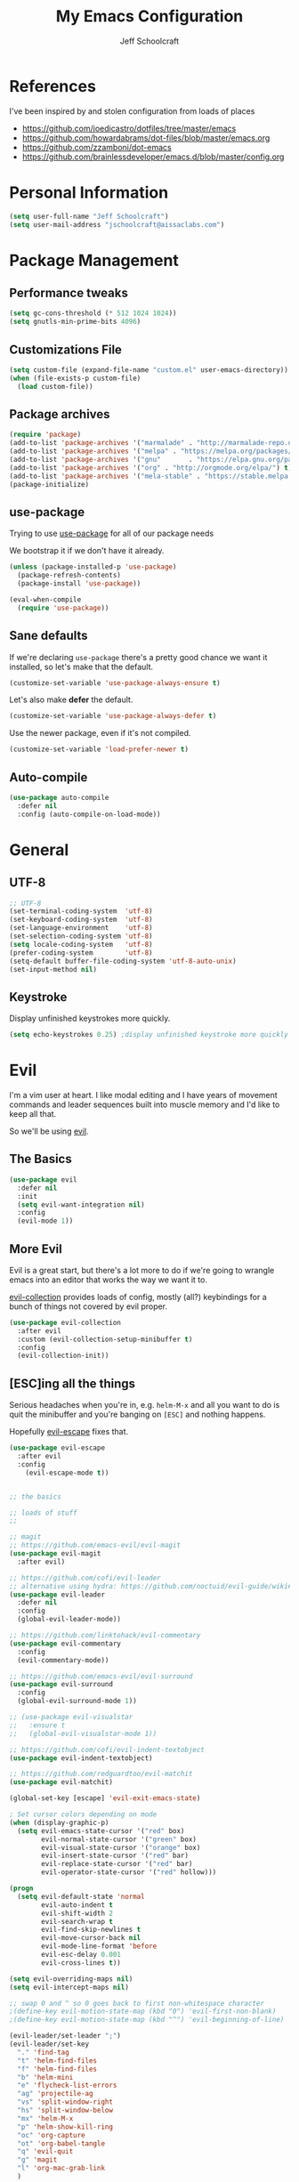 #+property: header-args:emacs-lisp :tangle init.el
#+property: header-args :mkdirp yes :comments no
#+startup: indent

#+begin_src emacs-lisp :exports none
  ;; DO NOT EDIT THIS FILE DIRECTLY
  ;; This file is programmatically generated from the corresponding .org file in this directory
  ;; You should make any changes there and regenerate it from Emacs org-mode using org-babel-tangle
#+end_src

#+title: My Emacs Configuration
#+author: Jeff Schoolcraft
#+email: jschoolcraft@aissaclabs.com

* References

I've been inspired by and stolen configuration from loads of places

- https://github.com/joedicastro/dotfiles/tree/master/emacs
- https://github.com/howardabrams/dot-files/blob/master/emacs.org
- https://github.com/zzamboni/dot-emacs
- https://github.com/brainlessdeveloper/emacs.d/blob/master/config.org

* Personal Information

#+BEGIN_SRC emacs-lisp
(setq user-full-name "Jeff Schoolcraft")
(setq user-mail-address "jschoolcraft@aissaclabs.com")
#+END_SRC

* Package Management

** Performance tweaks

#+BEGIN_SRC emacs-lisp
 (setq gc-cons-threshold (* 512 1024 1024))
 (setq gnutls-min-prime-bits 4096)
#+END_SRC

** Customizations File

#+BEGIN_SRC emacs-lisp
        (setq custom-file (expand-file-name "custom.el" user-emacs-directory))
        (when (file-exists-p custom-file)
          (load custom-file))
#+END_SRC

** Package archives

#+BEGIN_SRC emacs-lisp
  (require 'package)
  (add-to-list 'package-archives '("marmalade" . "http://marmalade-repo.org/packages/"))
  (add-to-list 'package-archives '("melpa" . "https://melpa.org/packages/"))
  (add-to-list 'package-archives '("gnu"       . "https://elpa.gnu.org/packages/"))
  (add-to-list 'package-archives '("org" . "http://orgmode.org/elpa/") t)
  (add-to-list 'package-archives '("mela-stable" . "https://stable.melpa.org/packages/"))
  (package-initialize)
#+END_SRC

** use-package

Trying to use [[https://github.com/jwiegley/use-package][use-package]] for all of our package needs

We bootstrap it if we don't have it already.

#+BEGIN_SRC emacs-lisp
  (unless (package-installed-p 'use-package)
    (package-refresh-contents)
    (package-install 'use-package))

  (eval-when-compile
    (require 'use-package))
#+END_SRC

** Sane defaults

If we're declaring =use-package= there's a pretty good chance we want it installed, so let's make that the default.

#+BEGIN_SRC emacs-lisp
  (customize-set-variable 'use-package-always-ensure t)
#+END_SRC

Let's also make **defer** the default.

#+BEGIN_SRC emacs-lisp
  (customize-set-variable 'use-package-always-defer t)
#+END_SRC

Use the newer package, even if it's not compiled.

#+BEGIN_SRC emacs-lisp
  (customize-set-variable 'load-prefer-newer t)
#+END_SRC

** Auto-compile

#+BEGIN_SRC emacs-lisp
  (use-package auto-compile
    :defer nil
    :config (auto-compile-on-load-mode))
#+END_SRC

* General

** UTF-8

#+BEGIN_SRC emacs-lisp
  ;; UTF-8
  (set-terminal-coding-system  'utf-8)
  (set-keyboard-coding-system  'utf-8)
  (set-language-environment    'utf-8)
  (set-selection-coding-system 'utf-8)
  (setq locale-coding-system   'utf-8)
  (prefer-coding-system        'utf-8)
  (setq-default buffer-file-coding-system 'utf-8-auto-unix)
  (set-input-method nil)
#+END_SRC

** Keystroke

Display unfinished keystrokes more quickly.

#+BEGIN_SRC emacs-lisp
  (setq echo-keystrokes 0.25) ;display unfinished keystroke more quickly (defaults 1 second)
#+END_SRC

* Evil

I'm a vim user at heart.  I like modal editing and I have years of movement commands and leader sequences built into muscle memory and I'd like to keep all that.

So we'll be using [[https://github.com/emacs-evil/evil][evil]].

** The Basics

#+BEGIN_SRC emacs-lisp
(use-package evil
  :defer nil
  :init
  (setq evil-want-integration nil)
  :config
  (evil-mode 1))
#+END_SRC

** More Evil

Evil is a great start, but there's a lot more to do if we're going to wrangle emacs into an editor that works the way we want it to.

[[https://github.com/emacs-evil/evil-collection][evil-collection]] provides loads of config, mostly (all?) keybindings for a bunch of things not covered by evil proper.

#+BEGIN_SRC emacs-lisp
(use-package evil-collection
  :after evil
  :custom (evil-collection-setup-minibuffer t)
  :config
  (evil-collection-init))
#+END_SRC

** [ESC]ing all the things

Serious headaches when you're in, e.g. =helm-M-x= and all you want to do is quit the minibuffer and you're banging on =[ESC]= and nothing happens.

Hopefully [[https://github.com/syl20bnr/evil-escape][evil-escape]] fixes that.

#+BEGIN_SRC emacs-lisp
(use-package evil-escape
  :after evil
  :config
    (evil-escape-mode t))
#+END_SRC

#+begin_src emacs-lisp

;; the basics

;; loads of stuff
;;

;; magit
;; https://github.com/emacs-evil/evil-magit
(use-package evil-magit
  :after evil)

;; https://github.com/cofi/evil-leader
;; alternative using hydra: https://github.com/noctuid/evil-guide/wiki#using-hydra-for-leader-key
(use-package evil-leader
  :defer nil
  :config
  (global-evil-leader-mode))

;; https://github.com/linktohack/evil-commentary
(use-package evil-commentary
  :config
  (evil-commentary-mode))

;; https://github.com/emacs-evil/evil-surround
(use-package evil-surround
  :config
  (global-evil-surround-mode 1))

;; (use-package evil-visualstar
;;   :ensure t
;;   (global-evil-visualstar-mode 1))

;; https://github.com/cofi/evil-indent-textobject
(use-package evil-indent-textobject)

;; https://github.com/redguardtoo/evil-matchit
(use-package evil-matchit)

(global-set-key [escape] 'evil-exit-emacs-state)

; Set cursor colors depending on mode
(when (display-graphic-p)
  (setq evil-emacs-state-cursor '("red" box)
        evil-normal-state-cursor '("green" box)
        evil-visual-state-cursor '("orange" box)
        evil-insert-state-cursor '("red" bar)
        evil-replace-state-cursor '("red" bar)
        evil-operator-state-cursor '("red" hollow)))

(progn
  (setq evil-default-state 'normal
        evil-auto-indent t
        evil-shift-width 2
        evil-search-wrap t
        evil-find-skip-newlines t
        evil-move-cursor-back nil
        evil-mode-line-format 'before
        evil-esc-delay 0.001
        evil-cross-lines t))

(setq evil-overriding-maps nil)
(setq evil-intercept-maps nil)

;; swap 0 and ^ so 0 goes back to first non-whitespace character
;(define-key evil-motion-state-map (kbd "0") 'evil-first-non-blank)
;(define-key evil-motion-state-map (kbd "^") 'evil-beginning-of-line)

(evil-leader/set-leader ";")
(evil-leader/set-key
  "." 'find-tag
  "t" 'helm-find-files
  "f" 'helm-find-files
  "b" 'helm-mini
  "e" 'flycheck-list-errors
  "ag" 'projectile-ag
  "vs" 'split-window-right
  "hs" 'split-window-below
  "mx" 'helm-M-x
  "p" 'helm-show-kill-ring
  "oc" 'org-capture
  "ot" 'org-babel-tangle
  "q" 'evil-quit
  "g" 'magit
  "l" 'org-mac-grab-link
  )

(defun fix-underscore-word ()
  (modify-syntax-entry ?_ "w"))

;; Make ";" behave like ":" in normal mode
;; (define-key evil-normal-state-map (kbd ";") 'evil-ex)
;; (define-key evil-visual-state-map (kbd ";") 'evil-ex)
;; (define-key evil-motion-state-map (kbd ";") 'evil-ex)

;; moving around windows
(eval-after-load "evil"
  '(progn
     (define-key evil-normal-state-map (kbd "C-h") 'evil-window-left)
     (define-key evil-normal-state-map (kbd "C-j") 'evil-window-down)
     (define-key evil-normal-state-map (kbd "C-k") 'evil-window-up)
     (define-key evil-normal-state-map (kbd "C-l") 'evil-window-right)))



#+end_src

* Unsorted Mess
#+begin_src emacs-lisp
        (use-package diminish
          :ensure t
          :demand t
          :diminish (visual-line-mode . "ω")
          :diminish hs-minor-mode
          :diminish abbrev-mode
          :diminish auto-fill-function
          :diminish subword-mode)

        (use-package ag
          :ensure    t
          :commands  (ag ag-project)
          :init      (setq ag-highlight-search t)
          :config
          (add-to-list 'ag-arguments "--word-regexp")
          ;; (setq ag-executable "/usr/local/bin/ag")
          (setq ag-highlight-search t)
          (setq ag-reuse-buffers t)
          (setq ag-reuse-window t))

        ;; helm & projectile
    ; stolen straight from https://github.com/zzamboni/dot-emacs/blob/master/init.org
      (use-package helm
        :disabled
        :defer 1
        :diminish helm-mode
        :bind
        (("C-x C-f"       . helm-find-files)
         ("C-x C-b"       . helm-buffers-list)
         ("C-x b"         . helm-multi-files)
         ("M-x"           . helm-M-x)
         :map helm-find-files-map
         ("C-<backspace>" . helm-find-files-up-one-level)
         ("C-f"           . helm-execute-persistent-action)
         ([tab]           . helm-ff-RET))
        :config
        (defun daedreth/helm-hide-minibuffer ()
          (when (with-helm-buffer helm-echo-input-in-header-line)
            (let ((ov (make-overlay (point-min) (point-max) nil nil t)))
              (overlay-put ov 'window (selected-window))
              (overlay-put ov 'face
                           (let ((bg-color (face-background 'default nil)))
                             `(:background ,bg-color :foreground ,bg-color)))
              (setq-local cursor-type nil))))
        (add-hook 'helm-minibuffer-set-up-hook 'daedreth/helm-hide-minibuffer)
        (setq helm-autoresize-max-height 0
              helm-autoresize-min-height 40
              helm-M-x-fuzzy-match t
              helm-buffers-fuzzy-matching t
              helm-recentf-fuzzy-match t
              helm-semantic-fuzzy-match t
              helm-imenu-fuzzy-match t
              helm-split-window-in-side-p nil
              helm-move-to-line-cycle-in-source nil
              helm-ff-search-library-in-sexp t
              helm-scroll-amount 8
              helm-echo-input-in-header-line nil)
        :init
        (helm-mode 1))

        ; globally enable fuzzy matching in helm
        ; (customize-set-variable 'helm-mode-fuzzy-match t)
        ; (customize-set-variable 'helm-completion-in-region-fuzzy-match t)

        (use-package projectile
          :defer 2
          :diminish projectile-mode
          :config
          ;(setq projectile-indexing-method 'git)
          (projectile-global-mode))

    ;    (use-package helm-projectile)
    ;    (use-package helm-ag)

        ;; auto-completion
        (use-package company
          :diminish company-mode
          :hook
          (after-init . global-company-mode))

        (use-package highlight-symbol
          :diminish ""
          :config
          (setq-default highlight-symbol-idle-delay 1.5))

        (setq helm-ag-base-command "ag --hidden --nocolor --nogroup --ignore-case")
        ; (helm-projectile-on)

        ;; flycheck
        (use-package flycheck
          :init
          (setq flycheck-indication-mode nil)
          (setq flycheck-display-errors-delay nil)
          (setq flycheck-idle-change-delay 2)
          (setq flycheck-highlighting-mode 'lines)
          ;;   (setq-default flycheck-disabled-checkers '(emacs-lisp-checkdoc))
          (global-flycheck-mode))
        ;; (flycheck-add-mode 'javascript-eslint 'web-mode)

        ;; Make sure eslint does not try to --print-config after each buffer opens.
        ;; Here’s a related Flycheck: https://github.com/flycheck/flycheck/issues/1129
        (with-eval-after-load 'flycheck
          (advice-add 'flycheck-eslint-config-exists-p :override (lambda() t)))

        (custom-set-faces
         '(flycheck-error ((((class color)) (:underline "Red"))))
         '(flycheck-warning ((((class color)) (:underline "Orange")))))

        ;; ;; make sure eslint is from local project
        ;; (defun my/use-eslint-from-node-modules ()
        ;;   (let* ((root (locate-dominating-file
        ;;                 (or (buffer-file-name) default-directory)
        ;;                 "node_modules"))
        ;;          (eslint (and root
        ;;                       (expand-file-name "node_modules/eslint/bin/eslint.js"
        ;;                                         root))))
        ;;     (when (and eslint (file-executable-p eslint))
        ;;       (setq-local flycheck-javascript-eslint-executable eslint))))
        ;; (add-hook 'flycheck-mode-hook #'my/use-eslint-from-node-modules)

        ;; no idea
        ;;(use-package yasnippet
        ;;  :init
        ;;  (yas-global-mode 1)
        ;;  :config
        ;;  (yas-reload-all)
        ;;  (setq yas-snippet-dirs '("~/.emacs.d/snippets"
        ;;                           "~/.emacs.d/remote-snippets"))
        ;;  (setq yas-indent-line nil)
        ;;  (setq tab-always-indent 'complete)
        ;;  (setq yas-prompt-functions '(yas-completing-prompt
        ;;                               yas-ido-prompt
        ;;                               yas-dropdown-prompt))
        ;;  (define-key yas-minor-mode-map (kbd "<escape>") 'yas-exit-snippet))

        ;(use-package yasnippet)

        ;; git related stuffs
        (use-package magit
          :ensure t
          :config (setq magit-diff-refine-hunk 'all))

        (use-package diff-hl
          :disabled
          :init
          (setq diff-hl-side 'right))

        ;(global-diff-hl-mode 1)
        ;(diff-hl-margin-mode 1)
        ;(diff-hl-flydiff-mode 1)

        (use-package which-key
          :defer nil
          :diminish which-key-mode
          :config
          (which-key-mode t))

        (use-package restclient)

        (use-package markdown-mode
          :mode (("README\\.md\\'" . gfm-mode)
                 ("\\.md\\'" . markdown-mode)
                 ("\\.markdown\\'" . markdown-mode))
          :init (setq markdown-command "multimarkdown"))

        (use-package yaml-mode)
        (use-package haml-mode)

        (use-package ruby-mode
          :mode "\\.rb\\'"
          :mode "Rakefile\\'"
          :mode "Fastfile\\'"
          :mode "Matchfile\\'"
          :mode "Gemfile\\'"
          :mode "Berksfile\\'"
          :mode "Vagrantfile\\'"
          :interpreter "ruby"

          :init
          (setq ruby-indent-level 2
                ruby-indent-tabs-mode nil)
          (add-hook 'ruby-mode 'superword-mode))

        ;(use-package web-mode
        ;  :init
        ;    (setq web-mode-content-types-alist '(("jsx" . "\\.tsx\\'")))
        ;    (setq web-mode-content-types-alist '(("jsx" . "\\.js\\'")))
        ;  :config
        ;    (add-to-list 'auto-mode-alist '("\\.erb?\\'" . web-mode))
        ;    (add-to-list 'auto-mode-alist '("\\.html?\\'" . web-mode))
        ;    (add-to-list 'auto-mode-alist '("\\.js[x]?\\'" . web-mode))
        ;    (add-to-list 'auto-mode-alist '("\\.ts[x]?\\'" . web-mode)))

        ;(use-package web-mode
        ;  :config
        ;  (setq web-mode-attr-indent-offset 2)
        ;  (setq web-mode-code-indent-offset 2)
        ;  (setq web-mode-css-indent-offset 2)
        ;  (setq web-mode-indent-style 2)
        ;  (setq web-mode-markup-indent-offset 2)
        ;  (setq web-mode-sql-indent-offset 2))
        ;; (use-package add-node-modules-path
        ;;   :ensure t)

        (eval-after-load 'web-mode
            '(progn
               (add-hook 'web-mode-hook #'add-node-modules-path)
               (add-hook 'web-mode-hook #'prettier-js-mode)))

        ;; helps find the source of an error
        (use-package bug-hunter
          :commands (bug-hunter-file bug-hunter-init-file))

        ;; deft
        (use-package deft
          :commands (deft)
          :config
          (setq deft-extensions '("txt" "tex" "org"))
          (setq deft-use-filename-as-title t)
          (setq deft-directory "~/Dropbox/jschoolcraft/notes"))


        ;; editorconfig
        ;; for consistency among developers on a project
        (use-package editorconfig
          :config
          (editorconfig-mode 1))

        (add-to-list 'load-path (expand-file-name "lib" user-emacs-directory))

        (defconst user-init-dir
                  (cond ((boundp 'user-emacs-directory)
                         user-emacs-directory)
                        ((boundp 'user-init-directory)
                         user-init-directory)
                        (t "~/.emacs.d/")))


        ;; system clipboard
        (setq select-enable-clipboard t)

        ; Make files easier to distinguish
        (use-package uniquify
          :defer 1
          :ensure nil
          :custom
          (uniquify-after-kill-buffer-p t)
          (uniquify-buffer-name-style 'post-forward)
          (uniquify-strip-common-suffix t))

        ; Kill backups
        (setq auto-save-default nil
              auto-save-list-file-prefix nil
              make-backup-files nil)

        ; Hate whitespace
        (add-hook 'before-save-hook 'delete-trailing-whitespace)

        ;; electric-pair-mode
        ;; smartish parens/pairs stuff
        (electric-pair-mode)

        ;; put that custom bullshit somewhere else
        (setq custom-file (expand-file-name "custom.el" user-emacs-directory))
        (load custom-file 'noerror)

        (put 'narrow-to-page 'disabled nil)
        (put 'narrow-to-region 'disabled nil)
#+end_src

* Org

#+begin_src emacs-lisp
; stolen from: http://mph.puddingbowl.org/2014/12/org-mode-face-lift/
; https://github.com/joedicastro/dotfiles/tree/master/emacs/.emacs.d#org-mode-settings

;;; Code:
(use-package org
  :pin "gnu"
  :config
  ; (progn

  ;   ;; highlight code blocks syntax
  ;   (setq org-src-fontify-natively  t
  ;         org-src-tab-acts-natively t)

  ;   ; set the modules enabled by default
  ;   (setq org-modules '(
  ;                       org-bbdb
  ;                       org-bibtex
  ;                       org-docview
  ;                       org-mhe
  ;                       org-rmail
  ;                       org-crypt
  ;                       org-protocol
  ;                       org-gnus
  ;                       org-id
  ;                       org-info
  ;                       org-habit
  ;                       org-irc
  ;                       org-annotate-file
  ;                       org-eval
  ;                       org-expiry
  ;                       org-man
  ;                       org-panel
  ;                       org-toc))

  ;   ;; set default directories
  ;   (setq org-directory "~/Dropbox/org"
  ;         org-default-notes-file (concat org-directory "/notes.org"))

  ;   ;; refiling
  ;   ;; all of this stolen from https://blog.aaronbieber.com/2017/03/19/organizing-notes-with-refile.html
  ;   ;; look at this https://mollermara.com/blog/Fast-refiling-in-org-mode-with-hydras/
  ;   (setq org-refile-targets '((org-agenda-files :maxlevel . 4))
  ;         org-refile-use-outline-path 'file
  ;         org-outline-path-complete-in-steps nil
  ;         org-refile-allow-creating-parent-nodes 'confirm)


  ;   ;; capture templates
  ;   (setq org-capture-templates
  ;         '(
  ;           ("t" "Todo" entry (file+headline "~/Dropbox/org/gtd.org" "Tasks")
  ;            "* TODO %?\n  %i\n  %a")
  ;           ("r" "TODO" entry (file+headline "~/Dropbox/org/gtd.org" "Tasks")
  ;            "* TODO %^{Task}  %^G\n   %?\n  %a")
  ;           ("j" "Journal" entry (file+datetree "~/Dropbox/org/journal.org")
  ;            "* %?\nEntered on %U\n  %i\n  %a")
  ;           ("m" "Meeting")
  ;           ("mb" "Bibleschools" entry (file+datetree "~/Dropbox/org/clients/BibleSchools.org")
  ;            "* %?\nEntered on %U\n  %i\n")
  ;           ("mn" "NADE" entry (file+datetree "~/Dropbox/org/clients/NADE.org")
  ;            "* %?\nEntered on %U\n  %i\n")
  ;           ("mr" "Roth" entry (file+datetree "~/Dropbox/org/clients/Roth.org")
  ;            "* %?\nEntered on %U\n  %i\n")
  ;           ("ms" "SkillScout" entry (file+datetree "~/Dropbox/org/clients/SkillScout.org")
  ;            "* %?\nEntered on %U\n  %i\n")
  ;           ("mw" "SZW" entry (file+datetree "~/Dropbox/org/clients/Subzero.org")
  ;            "* %?\nEntered on %U\n  %i\n")
  ;           ("i" "Inbox" entry (file+datetree "~/Dropbox/org/inbox.org")
  ;            "* %?\nEntered on %U\n  %i\n  %a")
  ;           ("I" "Read Later" entry (file+datetree "~/Dropbox/org/inbox.org")
  ;            "* %?\n  %i\n %c\n")
  ;           ("n" "Notes" entry (file+headline "~/Dropbox/org/notes.org" "Notes")
  ;            "* %^{Header}  %^G\n  %U\n\n  %?")
  ;           ("l" "Link" entry (file+headline "~/Dropbox/org/links.org" "Links")
  ;            "* %? %^L %^g \n%T" :prepend t)
  ;           ))

  ;   ;; tasks management
  ;   (setq org-log-done t)
  ;   ;; (setq org-clock-idle-time nil)

  ;   ;; agenda & diary
  ;   (setq org-agenda-include-diary t)
  ;   (setq org-agenda-files '("~/Dropbox/org/"
  ;                            "~/Dropbox/org/personal.org"
  ;                            "~/Dropbox/org/technical.org"
  ;                            "~/Dropbox/org/project.org"
  ;                            "~/Dropbox/org/clients/"))
  ;   (setq org-agenda-inhibit-startup t)

  ;   ;; show images inline
  ;   ;; only works in GUI, but is a nice feature to have
  ;   (when (window-system)
  ;     (setq org-startup-with-inline-images t))
  ;   ;; limit images width
  ;   (setq org-image-actual-width '(800))

  ;   ;; Some initial langauges we want org-babel to support
  ;   (org-babel-do-load-languages 'org-babel-load-languages
  ;                                '((shell     . t)
  ;                                  (js     . t)
  ;                                  (python . t)
  ;                                  (ruby   . t)
  ;                                  (dot    . t)
  ;                                  (org . t)
  ;                                  (sqlite . t)
  ;                                  (perl   . t)))

  ;   ;; refresh images after execution
  ;   (add-hook 'org-babel-after-execute-hook 'org-redisplay-inline-images)
  ;   )
  )

;(use-package org-mac-link
;  :disabled)

(setq org-ellipsis "⤵")
(use-package org-bullets
  :config
  (progn
    (add-hook 'org-mode-hook (lambda () (org-bullets-mode 1)))))

'(org-agenda-date ((t (:inherit org-agenda-structure :weight semi-bold :height 1.2))) t)
'(org-date ((t (:foreground "Purple" :underline t :height 0.8 :family "Helvetica Neue"))))
'(org-done ((t (:foreground "gray57" :weight light))))
'(org-level-1 ((t (:weight semi-bold :height 1.1 :family "Helvetica Neue"))))
'(org-level-2 ((t (:inherit outline-2 :weight semi-bold :height 1.1))))
'(org-level-3 ((t (:inherit outline-3 :weight bold :family "Helvetica Neue"))))
'(org-level-5 ((t (:inherit outline-5 :family "Helvetica Neue"))))
'(org-link ((t (:inherit link :weight normal))))
'(org-meta-line ((t (:inherit font-lock-comment-face :height 0.8))))
'(org-property-value ((t (:height 0.9 :family "Helvetica Neue"))) t)
'(org-special-keyword ((t (:inherit font-lock-keyword-face :height 0.8 :family "Helvetica Neue"))))
'(org-table ((t (:foreground "dim gray" :height 0.9 :family "Menlo"))))
'(org-tag ((t (:foreground "dark gray" :weight bold :height 0.8))))
'(org-todo ((t (:foreground "#e67e22" :weight bold))))

(require 'org-install)
(require 'ob-tangle)

;; should be able to use this, according to:
;; https://github.com/heikkil/emacs-literal-config/blob/master/emacs.org#url-copying
;; https://orgmode.org/worg/org-contrib/org-mac-link.html
;; (use-package org-mac-link
;;   :ensure t
;;   :if (eq system-type 'darwin)
;;   :bind ("C-c v" . my/quick-url-note)
;;   :config
;;   (defun my/quick-url-note ()
;;     "Fastest way to capture a web page link"
;;     (interactive)
;;     (org-capture nil "n")
;;     (org-mac-chrome-insert-frontmost-url)
;;     (org-capture-finalize)))

;; https://thraxys.wordpress.com/2016/01/14/pimp-up-your-org-agenda/
;; you can add UTF-8 bits to sequence keywords, something like:
;; (setq org-todo-keywords '((sequence "☛ TODO(t)" "|" "<img draggable="false" class="emoji" alt="✔" src="https://s0.wp.com/wp-content/mu-plugins/wpcom-smileys/twemoji/2/svg/2714.svg"> DONE(d)")
;;                           (sequence "⚑ WAITING(w)" "|")
;;                           (sequence "|" "✘ CANCELED(c)")))

;; just evaluate, don't ask me
(setq org-confirm-babel-evaluate nil)

;; syntax highlighting code blocks
(setq org-src-fontify-natively t)
(setq org-src-tab-acts-natively t)

;; evil keys
(use-package evil-org
  :ensure t
  :after org
  :config
  (add-hook 'org-mode-hook 'evil-org-mode)
  (add-hook 'evil-org-mode-hook
            (lambda ()
              (evil-org-set-key-theme)))
   (evil-leader/set-key-for-mode 'org-mode
     "." 'hydra-org-state/body
     "r" 'org-refile
     "s" 'org-schedule
     "d" 'org-deadline
     "t" 'org-todo
     "T" 'org-show-todo-tree
     "v" 'org-mark-element
     "a" 'org-agenda
     "c" 'org-archive-subtree
     "l" 'evil-org-open-links
     "C" 'org-resolve-clocks))

;; Define a transient state for quick navigation
; (defhydra hydra-org-state ()
;   ;; basic navigation
;   ("i" org-cycle)
;   ("I" org-shifttab)
;   ("h" org-up-element)
;   ("l" org-down-element)
;   ("j" org-forward-element)
;   ("k" org-backward-element)
;   ;; navigating links
;   ("n" org-next-link)
;   ("p" org-previous-link)
;   ("o" org-open-at-point)
;   ;; navigation blocks
;   ("N" org-next-block)
;   ("P" org-previous-block)
;   ;; updates
;   ("." org-ctrl-c-ctrl-c)
;   ("*" org-ctrl-c-star)
;   ("-" org-ctrl-c-minus)
;   ;; change todo state
;   ("H" org-shiftleft)
;   ("L" org-shiftright)
;   ("J" org-shiftdown)
;   ("K" org-shiftup)
;   ("t" org-todo))

;; exporting
; (use-package ox-html
;   :init
;   (setq org-html-postamble nil)
;   (setq org-export-with-section-numbers nil)
;   (setq org-export-with-toc nil)
;   (setq org-html-head-extra "
;      <link href='http://fonts.googleapis.com/css?family=Source+Sans+Pro:400,700,400italic,700italic&subset=latin,latin-ext' rel='stylesheet' type='text/css'>
;      <link href='http://fonts.googleapis.com/css?family=Source+Code+Pro:400,700' rel='stylesheet' type='text/css'>
;      <style type='text/css'>
;         body {
;            font-family: 'Source Sans Pro', sans-serif;
;         }
;         pre, code {
;            font-family: 'Source Code Pro', monospace;
;         }
;      </style>"))

;;; this is here for the alfred workflow
;;   all of this was stolen from:
;;   https://github.com/jjasghar/alfred-org-capture/blob/master/el/alfred-org-capture.el
;; for this to work the server has to be started: M-x start-server
(defun make-orgcapture-frame ()
  "Create a new frame and run org-capture."
  (interactive)
  (make-frame '((name . "remember") (width . 80) (height . 16)
                (top . 400) (left . 300)
                (font . "-apple-Monaco-medium-normal-normal-*-13-*-*-*-m-0-iso10646-1")
                ))
  (select-frame-by-name "remember")
  (org-capture))

#+end_src

This snippet makes literate programming a lot easier, as it tangles on save (another gem from [[https://github.com/zzamboni/dot-emacs/blob/master/init.org][zzamboni]])

#+BEGIN_SRC emacs-lisp
;(org-mode . (lambda () (add-hook 'after-save-hook 'org-babel-tangle
                                 ;'run-at-end 'only-in-org-mode)))
#+END_SRC

Use Twitter Bootstrap when exporting

#+BEGIN_SRC emacs-lisp
(use-package ox-twbs
  :ensure t)
#+END_SRC

* Appearance

** Theme

I'll occassionally try out other themes but I seem to always return to irblack.

#+BEGIN_SRC emacs-lisp
  ; (use-package moe-theme)
  ; (use-package alect-themes)
  ; (use-package molokai-theme)
  ; (use-package apropospriate-theme)
  ; (use-package color-theme-sanityinc-solarized)
  ; (use-package dracula-theme)
  ; (use-package atom-one-dark-theme)

  (use-package base16-theme
    :disabled
    :config
    (load-theme 'base16-irblack t))

  (use-package doom-themes
    :custom
      (doom-themes-enabled-bold t)
      (doom-themes-enabled-italic t)
    :config
      (load-theme 'doom-one t))

#+END_SRC

** Windows

Setting the size of created windows.  This might exist somewhere else, but this is how I do it.

The initial window

#+BEGIN_SRC emacs-lisp
(setq initial-frame-alist
      '((width . 102)   ; characters in a line
        (height . 54))) ; number of lines

;; sebsequent frame
(setq default-frame-alist
      '((width . 100)   ; characters in a line
        (height . 52))) ; number of lines

#+END_SRC

Subsequent windows

#+BEGIN_SRC emacs-lisp
(setq default-frame-alist
      '((width . 100)   ; characters in a line
        (height . 52))) ; number of lines

#+END_SRC

Getting rid of all the window chrome/treatments/bars/etc.

#+BEGIN_SRC emacs-lisp
(menu-bar-mode -1)
(tool-bar-mode -1)
(scroll-bar-mode -1)
#+END_SRC

** Everything else
#+begin_src emacs-lisp

(set-face-attribute 'default nil :font "Monaco 18")

(setq inhibit-splash-screen t
      inhibit-startup-message t
      inhibit-startup-echo-area-message t
      initial-scratch-message ""
      visible-bell t)

;; replace yes/no questions with y/n
(fset 'yes-or-no-p 'y-or-n-p)
;; show the empty lines at the end (bottom) of the buffer
(toggle-indicate-empty-lines)
;; delete the previous selection when overrides it with a new insertion.
(delete-selection-mode)
;; the blinking cursor is pretty annoying, so disable it.
(blink-cursor-mode -1)
;; more thinner window divisions
(fringe-mode '(1 . 1))

;; show matching parenthesis
(setq show-paren-delay 0)
(show-paren-mode t)

(global-visual-line-mode nil)
(setq-default indent-tabs-mode nil)
(eval-after-load "vc" '(setq vc-handled-backends nil))
(setq vc-follow-symlinks t
      large-file-warning-threshold nil
      split-width-threshold nil)

;; display line numbers
(global-linum-mode 1)
;; highlight the current line
;(global-hl-line-mode 1)

;; settings for the mode line
(column-number-mode t)
(setq size-indication-mode t)
(which-function-mode 1)
(line-number-mode 1)

(use-package linum-relative
  :hook
  (after-init . linum-relative-on))

#+end_src
